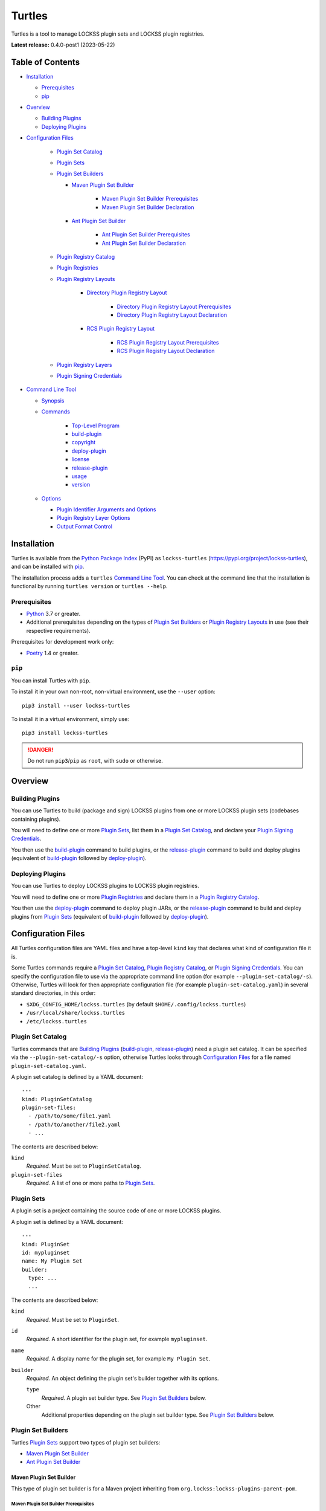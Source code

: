 =======
Turtles
=======

.. |RELEASE| replace:: 0.4.0-post1
.. |RELEASE_DATE| replace:: 2023-05-22

.. |HELP| replace:: ``--help/-h``
.. |IDENTIFIER| replace:: ``--identifier/-i``
.. |IDENTIFIERS| replace:: ``--identifiers/-I``
.. |JAR| replace:: ``--jar/-j``
.. |JARS| replace:: ``--jars/-J``
.. |LAYER| replace:: ``--layer/-l``
.. |LAYERS| replace:: ``--layers/-L``
.. |PLUGIN_REGISTRY_CATALOG| replace:: ``--plugin-registry-catalog/-r``
.. |PLUGIN_SET_CATALOG| replace:: ``--plugin-set-catalog/-s``
.. |PLUGIN_SIGNING_CREDENTIALS| replace:: ``--plugin-signing-credentials/-c``
.. |PRODUCTION| replace:: ``--production/-p``
.. |TESTING| replace:: ``--testing/-t``

.. image:: https://assets.lockss.org/images/logos/turtles/turtles_128x128.png
   :alt: Turtles logo
   :align: right

Turtles is a tool to manage LOCKSS plugin sets and LOCKSS plugin registries.

**Latest release:** |RELEASE| (|RELEASE_DATE|)

-----------------
Table of Contents
-----------------

*  `Installation`_

   *  `Prerequisites`_

   *  `pip`_

*  `Overview`_

   *  `Building Plugins`_

   *  `Deploying Plugins`_

* `Configuration Files`_

   *  `Plugin Set Catalog`_

   *  `Plugin Sets`_

   *  `Plugin Set Builders`_

      * `Maven Plugin Set Builder`_

         * `Maven Plugin Set Builder Prerequisites`_

         * `Maven Plugin Set Builder Declaration`_

      * `Ant Plugin Set Builder`_

         * `Ant Plugin Set Builder Prerequisites`_

         * `Ant Plugin Set Builder Declaration`_

   * `Plugin Registry Catalog`_

   * `Plugin Registries`_

   * `Plugin Registry Layouts`_

      * `Directory Plugin Registry Layout`_

         * `Directory Plugin Registry Layout Prerequisites`_

         * `Directory Plugin Registry Layout Declaration`_

      * `RCS Plugin Registry Layout`_

         * `RCS Plugin Registry Layout Prerequisites`_

         * `RCS Plugin Registry Layout Declaration`_

   * `Plugin Registry Layers`_

   * `Plugin Signing Credentials`_

*  `Command Line Tool`_

   * `Synopsis`_

   * `Commands`_

      *  `Top-Level Program`_

      *  `build-plugin`_

      *  `copyright`_

      *  `deploy-plugin`_

      *  `license`_

      *  `release-plugin`_

      *  `usage`_

      *  `version`_

   *  `Options`_

      *  `Plugin Identifier Arguments and Options`_

      *  `Plugin Registry Layer Options`_

      *  `Output Format Control`_

------------
Installation
------------

Turtles is available from the `Python Package Index <https://pypi.org/>`_ (PyPI) as ``lockss-turtles`` (https://pypi.org/project/lockss-turtles), and can be installed with `pip`_.

The installation process adds a ``turtles`` `Command Line Tool`_. You can check at the command line that the installation is functional by running ``turtles version`` or ``turtles --help``.

Prerequisites
=============

*  `Python <https://www.python.org/>`_ 3.7 or greater.

*  Additional prerequisites depending on the types of `Plugin Set Builders`_ or `Plugin Registry Layouts`_ in use (see their respective requirements).

Prerequisites for development work only:

*  `Poetry <https://python-poetry.org/>`_ 1.4 or greater.

.. _pip:

``pip``
=======

You can install Turtles with ``pip``.

To install it in your own non-root, non-virtual environment, use the ``--user`` option::

   pip3 install --user lockss-turtles

To install it in a virtual environment, simply use::

   pip3 install lockss-turtles

.. danger::

   Do not run ``pip3``/``pip`` as ``root``, with ``sudo`` or otherwise.

--------
Overview
--------

Building Plugins
================

You can use Turtles to build (package and sign) LOCKSS plugins from one or more LOCKSS plugin sets (codebases containing plugins).

You will need to define one or more `Plugin Sets`_, list them in a `Plugin Set Catalog`_, and declare your `Plugin Signing Credentials`_.

You then use the `build-plugin`_ command to build plugins, or the `release-plugin`_ command to build and deploy plugins (equivalent of `build-plugin`_ followed by `deploy-plugin`_).

Deploying Plugins
=================

You can use Turtles to deploy LOCKSS plugins to LOCKSS plugin registries.

You will need to define one or more `Plugin Registries`_ and declare them in a `Plugin Registry Catalog`_.

You then use the `deploy-plugin`_ command to deploy plugin JARs, or the `release-plugin`_ command to build and deploy plugins from `Plugin Sets`_ (equivalent of `build-plugin`_ followed by `deploy-plugin`_).

-------------------
Configuration Files
-------------------

All Turtles configuration files are YAML files and have a top-level ``kind`` key that declares what kind of configuration file it is.

Some Turtles commands require a `Plugin Set Catalog`_, `Plugin Registry Catalog`_, or `Plugin Signing Credentials`_. You can specify the configuration file to use via the appropriate command line option (for example |PLUGIN_SET_CATALOG|). Otherwise, Turtles will look for then appropriate configuration file (for example ``plugin-set-catalog.yaml``) in several standard directories, in this order:

*  ``$XDG_CONFIG_HOME/lockss.turtles`` (by default ``$HOME/.config/lockss.turtles``)

*  ``/usr/local/share/lockss.turtles``

*  ``/etc/lockss.turtles``

Plugin Set Catalog
==================

Turtles commands that are `Building Plugins`_ (`build-plugin`_, `release-plugin`_) need a plugin set catalog. It can be specified via the |PLUGIN_SET_CATALOG| option, otherwise Turtles looks through `Configuration Files`_ for a file named ``plugin-set-catalog.yaml``.

A plugin set catalog is defined by a YAML document::

    ---
    kind: PluginSetCatalog
    plugin-set-files:
      - /path/to/some/file1.yaml
      - /path/to/another/file2.yaml
      - ...

The contents are described below:

``kind``
   *Required.* Must be set to ``PluginSetCatalog``.

``plugin-set-files``
   *Required.* A list of one or more paths to `Plugin Sets`_.

Plugin Sets
===========

A plugin set is a project containing the source code of one or more LOCKSS plugins.

A plugin set is defined by a YAML document::

    ---
    kind: PluginSet
    id: mypluginset
    name: My Plugin Set
    builder:
      type: ...
      ...

The contents are described below:

``kind``
   *Required.* Must be set to ``PluginSet``.

``id``
   *Required.* A short identifier for the plugin set, for example ``mypluginset``.

``name``
   *Required.* A display name for the plugin set, for example ``My Plugin Set``.

``builder``
   *Required.* An object defining the plugin set's builder together with its options.

   ``type``
      *Required.* A plugin set builder type. See `Plugin Set Builders`_ below.

   Other
      Additional properties depending on the plugin set builder type. See `Plugin Set Builders`_ below.

Plugin Set Builders
===================

Turtles `Plugin Sets`_ support two types of plugin set builders:

*  `Maven Plugin Set Builder`_

*  `Ant Plugin Set Builder`_

Maven Plugin Set Builder
------------------------

This type of plugin set builder is for a Maven project inheriting from ``org.lockss:lockss-plugins-parent-pom``.

Maven Plugin Set Builder Prerequisites
++++++++++++++++++++++++++++++++++++++

*  Java Development Kit 8 (JDK).

*  `Apache Maven <https://maven.apache.org/>`_.

Maven Plugin Set Builder Declaration
++++++++++++++++++++++++++++++++++++

For this plugin set builder type, the ``builder`` object in the plugin set definition has the following structure::

    ---
    kind: PluginSet
    id: ...
    name: ...
    builder:
      type: mvn
      main: ...
      test: ...

``type``
   *Required.* Must be set to ``mvn``.

``main``
   *Optional.* The path (relative to the root of the project) to the plugins' source code. *Default:* ``src/main/java``.

``test``
   *Optional.* The path (relative to the root of the project) to the plugins' unit tests. *Default:* ``src/test/java``.

Ant Plugin Set Builder
----------------------

This type of plugin set builder is for the LOCKSS 1.x (https://github.com/lockss/lockss-daemon) code tree, based on Ant.

Ant Plugin Set Builder Prerequisites
++++++++++++++++++++++++++++++++++++

*  Java Development Kit 8 (JDK).

*  `Apache Ant <https://ant.apache.org/>`_.

*  ``JAVA_HOME`` must be set appropriately.

Ant Plugin Set Builder Declaration
++++++++++++++++++++++++++++++++++

For this plugin set builder type, the ``builder`` object in the plugin set definition has the following structure::

    ---
    kind: PluginSet
    id: ...
    name: ...
    builder:
      type: ant
      main: ...
      test: ...

``type``
   *Required.* Must be set to ``ant``.

``main``
   *Optional.* The path (relative to the root of the project) to the plugins' source code. *Default:* ``plugins/src``.

``test``
   *Optional.* The path (relative to the root of the project) to the plugins' unit tests. *Default:* ``plugins/test/src``.

Plugin Registry Catalog
=======================

Turtles commands that are `Deploying Plugins`_ (`deploy-plugin`_, `release-plugin`_) need a plugin registry catalog. It can be specified via the |PLUGIN_REGISTRY_CATALOG| option, otherwise Turtles looks through `Configuration Files`_ for a file named ``plugin-registry-catalog.yaml``.

A plugin set catalog is defined by a YAML document::

    ---
    kind: PluginRegistryCatalog
    plugin-registry-files:
      - /path/to/some/file1.yaml
      - /path/to/another/file2.yaml
      - ...

The contents are described below:

``kind``
   *Required.* Must be set to ``PluginRegistryCatalog``.

``plugin-registry-files``
   *Required.* A list of one or more paths to `Plugin Registries`_.

Plugin Registries
=================

A plugin registry is a structure containing LOCKSS plugins packaged as signed JAR files.

Currently the only predefined structures are directory structures local to the file system, which are then typically served by a Web server.

A plugin registry is defined by a YAML document::

    ---
    kind: PluginRegistry
    id: mypluginregistry
    name: My Plugin Registry
    layout:
      type: ...
      ...
    layers:
      - ...
    plugin-identifiers:
      - edu.myuniversity.plugin.publisherx.PublisherXPlugin
      - edu.myuniversity.plugin.publishery.PublisherYPlugin
      - ...
    suppressed-plugin-identifiers:
      - edu.myuniversity.plugin.old.OldPlugin
      - ...

The contents are described below:

``kind``
   *Required.* Must be set to ``PluginRegistry``.

``id``
   *Required.* A short identifier for the plugin registry, for example ``mypluginregistry``.

``name``
   *Required.* A display name for the plugin registry, for example ``My Plugin Registry``.

``layout``
   *Required.* An object defining the plugin registry's layout together with its options.

   ``type``
      *Required.* A plugin registry layout type. See `Plugin Registry Layouts`_ below.

   Other
      Additional properties depending on the plugin registry layout type. See `Plugin Registry Layouts`_ below.

``layers``
   *Required.* A list of objects describing the layers of the plugin registry. See `Plugin Registry Layers`_ below.

``plugin-identifiers``
   *Required.* Non-empty list of the plugin identifiers in this plugin registry.

``suppressed-plugin-identifiers``
   *Optional.* Non-empty list of plugin identifiers that are excluded from this plugin registry.

   Turtles does not currently do anything with this information, but it can be used to record plugins that have been abandoned or retracted over the lifetime of the plugin registry.

   Turtles does not currently do anything with this information, but it can be used to record plugins that have been abandoned or retracted over the lifetime of the plugin registry.

Plugin Registry Layouts
=======================

Turtles supports two kinds of plugin registry layouts:

*  `Directory Plugin Registry Layout`_

*  `RCS Plugin Registry Layout`_

Directory Plugin Registry Layout
--------------------------------

In this type of plugin registry layout, each layer consists of a directory on the local file system where signed plugin JARs are stored, which is then typically served by a Web server. The directory for each layer is designated by the layer's ``path`` property.

Directory Plugin Registry Layout Prerequisites
++++++++++++++++++++++++++++++++++++++++++++++

None.

Directory Plugin Registry Layout Declaration
++++++++++++++++++++++++++++++++++++++++++++

For this plugin registry layout type, the ``layout`` object in the plugin registry definition has the following structure::

    ---
    kind: PluginRegistry
    id: ...
    name: ...
    layout:
      type: directory
      file-naming-convention: ...
    layers:
      - ...
    plugin-identifiers:
      - ...
    suppressed-plugin-identifiers:
      - ...

``type``
   *Required.* Must be set to ``directory``.

``file-naming-convention``
   *Optional.* A rule for what to name each deployed JAR file. If unspecified, the behavior is that of ``identifier``. Can be one of:

   *  ``identifier``: Use the plugin identifier and add ``.jar``. For example ``edu.myuniversity.plugin.publisherx.PublisherXPlugin`` results in ``edu.myuniversity.plugin.publisherx.PublisherXPlugin.jar``.

   *  ``underscore``: Replace ``.`` in the plugin identifier with ``_``, and add ``.jar``. For example ``edu.myuniversity.plugin.publisherx.PublisherXPlugin`` results in ``edu_myuniversity_plugin_publisherx_PublisherXPlugin.jar``.

   *  ``abbreviated``: Use the last dotted component of the plugin identifier and add ``.jar``. For example ``edu.myuniversity.plugin.publisherx.PublisherXPlugin`` results in ``PublisherXPlugin.jar``.

RCS Plugin Registry Layout
--------------------------

In this specialization of the `Directory Plugin Registry Layout`_, each successive version of a given JAR is kept locally in RCS.

RCS Plugin Registry Layout Prerequisites
++++++++++++++++++++++++++++++++++++++++

*  `GNU RCS <https://www.gnu.org/software/rcs/>`_.

RCS Plugin Registry Layout Declaration
++++++++++++++++++++++++++++++++++++++

For this plugin registry layout type, the ``layout`` object in the plugin registry definition has the following structure::

    ---
    kind: PluginRegistry
    id: ...
    name: ...
    layout:
      type: rcs
      file-naming-convention: ...
    layers:
      - ...
    plugin-identifiers:
      - ...
    suppressed-plugin-identifiers:
      - ...

``type``
   *Required.* Must be set to ``rcs``.

``file-naming-convention``
   *Optional.* A rule for what to name each deployed JAR file. If unspecified, the behavior is that of ``identifier``. Can be one of:

   *  ``identifier``: Use the plugin identifier and add ``.jar``. For example ``edu.myuniversity.plugin.publisherx.PublisherXPlugin`` results in ``edu.myuniversity.plugin.publisherx.PublisherXPlugin.jar``.

   *  ``underscore``: Replace ``.`` in the plugin identifier with ``_``, and add ``.jar``. For example ``edu.myuniversity.plugin.publisherx.PublisherXPlugin`` results in ``edu_myuniversity_plugin_publisherx_PublisherXPlugin.jar``.

   *  ``abbreviated``: Use the last dotted component of the plugin identifier and add ``.jar``. For example ``edu.myuniversity.plugin.publisherx.PublisherXPlugin`` results in ``PublisherXPlugin.jar``.

Plugin Registry Layers
======================

A plugin registry consists of one or more layers.

Some plugin registries only one layer, in which case the LOCKSS boxes in a network using the plugin registry will get what is released to it. Some plugin registries may have two or more layers, with the additional layers used for plugin development or content processing quality assurance.

Layers are sequential in nature; a new version of a plugin is released to the lowest layer first, then to the next layer (after some process), and so on until the highest layer. This sequencing is reflected in the ordering of the ``layers`` list in the plugin registry definition.

Although the identifiers (see ``id`` below) and display names (see ``name`` below) of plugin registry layers are arbitrary, the highest layer is commonly referred to as the *production* layer, and when there are exactly two layers, the lower layer is commonly referred to as the *testing* layer. Turtles reflects this common idiom with built-in |PRODUCTION| and |TESTING| options that are shorthand for ``--layer=production`` and ``--layer=testing`` respectively.

It is possible for multiple plugin registries to have a layer ``path`` in common. An example would be a team working on several plugin registries for different purposes, having distinct (public) production layer paths, but sharing a single (internal) testing layer path, if they are the only audience for it.

A plugin registry layer is defined as one of the objects in the plugin registry definition's ``layers`` list. Each layer object has the following structure::

    ---
    kind: PluginRegistry
    id: ...
    name: ...
    layout:
      type: ...
      ...
    layers:
      - id: testing
        name: My Plugin Registry (Testing)
        path: /path/to/testing
      - id: production
        name: My Plugin Registry (Production)
        path: /path/to/production
      - ...
    plugin-identifiers:
      - ...
    suppressed-plugin-identifiers:
      - ...

``id``
   *Required.* A short identifier for the plugin registry layer, for example ``testing``.

``name``
   *Required.* A display name for the plugin registry layer, for example ``My Plugin Registry (Testing)``.

``path``
   *Required.* The local path to the root of the plugin registry layer, for example ``/path/to/testing``.

Plugin Signing Credentials
==========================

Turtles commands that are `Building Plugins`_ (`build-plugin`_, `release-plugin`_) need a reference to plugin signing credentials. They can be specified via the |PLUGIN_SIGNING_CREDENTIALS| option, otherwise Turtles looks through `Configuration Files`_ for a file named ``plugin-signing-credentials.yaml``.

Plugin signing credentials are defined by a YAML document::

    ---
    kind: PluginSigningCredentials
    plugin-signing-keystore: /path/to/myalias.keystore
    plugin-signing-alias: myalias

The contents are described below:

``kind``
   *Required.* Must be set to ``PluginSigningCredentials``.

``plugin-signing-keystore``
   *Required.* Path to the plugin signing key (keystore).

``plugin-signing-alias``
   *Required.* The alias to use, which must be that of the plugin signing key (keystore) and also found in the LOCKSS network's shared keystore.

-----------------
Command Line Tool
-----------------

Turtles is invoked at the command line as::

   turtles

or as a Python module::

   python3 -m lockss.turtles

Help messages and this document use ``turtles`` throughout, but the two invocation styles are interchangeable.

Synopsis
========

Turtles uses `Commands`_, in the style of programs like ``git``, ``dnf``/``yum``, ``apt``/``apt-get``, and the like. You can see the list of available `Commands`_ by invoking ``turtles --help``, and you can find a usage summary of all the `Commands`_ by invoking ``turtles usage``::

    usage: turtles [-h] [--debug-cli] [--non-interactive] COMMAND ...

           turtles build-plugin [-h] [--output-format FMT] [--password PASS]
                                [--plugin-set-catalog FILE]
                                [--plugin-signing-credentials FILE]
                                [--identifier PLUGID] [--identifiers FILE]
                                [PLUGID ...]

           turtles copyright [-h]

           turtles deploy-plugin [-h] [--output-format FMT]
                                 [--plugin-registry-catalog FILE] [--production]
                                 [--testing] [--jar PLUGJAR] [--jars FILE]
                                 [--layer LAYER] [--layers FILE]
                                 [PLUGJAR ...]

           turtles license [-h]

           turtles release-plugin [-h] [--output-format FMT] [--password PASS]
                                  [--plugin-registry-catalog FILE]
                                  [--plugin-set-catalog FILE]
                                  [--plugin-signing-credentials FILE]
                                  [--production] [--testing] [--identifier PLUGID]
                                  [--identifiers FILE] [--layer LAYER]
                                  [--layers FILE]
                                  [PLUGID ...]

           turtles usage [-h]

           turtles version [-h]

Commands
========

The available commands are:

================= ============ =======
Command           Abbreviation Purpose
================= ============ =======
`build-plugin`_   bp           build (package and sign) plugins
`copyright`_                   show copyright and exit
`deploy-plugin`_  dp           deploy plugins
`license`_                     show license and exit
`release-plugin`_ rp           release (build and deploy) plugins
`usage`_                       show detailed usage and exit
`version`_                     show version and exit
================= ============ =======

Top-Level Program
-----------------

The top-level executable alone does not perform any action or default to a given command. It does define a few options, which you can see by invoking Turtles with the |HELP| option::

    usage: turtles [-h] [--debug-cli] [--non-interactive] COMMAND ...

    options:
      -h, --help            show this help message and exit
      --debug-cli           print the result of parsing command line arguments
      --non-interactive, -n
                            disallow interactive prompts (default: allow)

    commands:
      Add --help to see the command's own help message.

      COMMAND               DESCRIPTION
        build-plugin (bp)   build (package and sign) plugins
        copyright           show copyright and exit
        deploy-plugin (dp)  deploy plugins
        license             show license and exit
        release-plugin (rp)
                            release (build and deploy) plugins
        usage               show detailed usage and exit
        version             show version and exit

.. _build-plugin:

``build-plugin`` (``bp``)
-------------------------

The ``build-plugin`` command is used for `Building Plugins`_. It has its own |HELP| option::

    usage: turtles build-plugin [-h] [--output-format FMT] [--password PASS]
                                [--plugin-set-catalog FILE]
                                [--plugin-signing-credentials FILE]
                                [--identifier PLUGID] [--identifiers FILE]
                                [PLUGID ...]

    Build (package and sign) plugins.

    options:
      -h, --help            show this help message and exit
      --output-format FMT   set tabular output format to FMT (default: simple;
                            choices: asciidoc, double_grid, double_outline,
                            fancy_grid, fancy_outline, github, grid, heavy_grid,
                            heavy_outline, html, jira, latex, latex_booktabs,
                            latex_longtable, latex_raw, mediawiki, mixed_grid,
                            mixed_outline, moinmoin, orgtbl, outline, pipe, plain,
                            presto, pretty, psql, rounded_grid, rounded_outline,
                            rst, simple, simple_grid, simple_outline, textile,
                            tsv, unsafehtml, youtrack)
      --password PASS       set the plugin signing password
      --plugin-set-catalog FILE, -s FILE
                            load plugin set catalog from FILE (default:
                            $HOME/.config/lockss.turtles/plugin-set-
                            catalog.yaml or
                            /usr/local/share/lockss.turtles/plugin-set-
                            catalog.yaml or /etc/lockss.turtles/plugin-set-
                            catalog.yaml)
      --plugin-signing-credentials FILE, -c FILE
                            load plugin signing credentials from FILE (default:
                            $HOME/.config/lockss.turtles/plugin-signing-
                            credentials.yaml or
                            /usr/local/share/lockss.turtles/plugin-signing-
                            credentials.yaml or /etc/lockss.turtles/plugin-
                            signing-credentials.yaml)

    plugin identifier arguments and options:
      --identifier PLUGID, -i PLUGID
                            add PLUGID to the list of plugin identifiers to build
      --identifiers FILE, -I FILE
                            add the plugin identifiers in FILE to the list of
                            plugin identifiers to build
      PLUGID                plugin identifier to build

The command needs:

*  `Plugin Signing Credentials`_, either from the |PLUGIN_SIGNING_CREDENTIALS| option or from ``plugin-signing-credentials.yaml`` in the `Configuration Files`_.

*  A `Plugin Set Catalog`_, either from the |PLUGIN_SET_CATALOG| option or from ``plugin-set-catalog.yaml`` in the `Configuration Files`_.

*  One or more plugin identifiers, from the `Plugin Identifier Arguments and Options`_ (bare arguments, |IDENTIFIER| options, |IDENTIFIERS| options).

It also accepts `Options`_ for `Output Format Control`_

Examples::

    # Help message
    turtles build-plugin --help
    # Abbreviation
    turtles bp -h

    # List of plugin identifiers
    turtles build-plugin edu.myuniversity.plugin.publisherx.PublisherXPlugin edu.myuniversity.plugin.publishery.PublisherYPlugin ...
    # Abbreviation
    turtles bp edu.myuniversity.plugin.publisherx.PublisherXPlugin edu.myuniversity.plugin.publishery.PublisherYPlugin ...

    # Alternative invocation
    turtles build-plugin --identifier=edu.myuniversity.plugin.publisherx.PublisherXPlugin --identifier=edu.myuniversity.plugin.publishery.PublisherYPlugin ...
    # Abbreviation
    turtles bp -i edu.myuniversity.plugin.publisherx.PublisherXPlugin -i edu.myuniversity.plugin.publishery.PublisherYPlugin ...

    # Alternative invocation
    # /tmp/pluginids.txt has one plugin identifier per line
    turtles build-plugin --identifiers=/tmp/pluginids.txt
    # Abbreviation
    turtles bp -I /tmp/pluginids.txt

.. _copyright:

``copyright``
-------------

The ``copyright`` command displays the copyright notice for Turtles and exits.

.. _deploy-plugin:

``deploy-plugin`` (``dp``)
--------------------------

The ``deploy-plugin`` command is used for `Deploying Plugins`_. It has its own |HELP| option::

    usage: turtles deploy-plugin [-h] [--output-format FMT]
                                 [--plugin-registry-catalog FILE] [--production]
                                 [--testing] [--jar PLUGJAR] [--jars FILE]
                                 [--layer LAYER] [--layers FILE]
                                 [PLUGJAR ...]

    Deploy plugins.

    options:
      -h, --help            show this help message and exit
      --output-format FMT   set tabular output format to FMT (default: simple;
                            choices: asciidoc, double_grid, double_outline,
                            fancy_grid, fancy_outline, github, grid, heavy_grid,
                            heavy_outline, html, jira, latex, latex_booktabs,
                            latex_longtable, latex_raw, mediawiki, mixed_grid,
                            mixed_outline, moinmoin, orgtbl, outline, pipe, plain,
                            presto, pretty, psql, rounded_grid, rounded_outline,
                            rst, simple, simple_grid, simple_outline, textile,
                            tsv, unsafehtml, youtrack)
      --plugin-registry-catalog FILE, -r FILE
                            load plugin registry catalog from FILE (default:
                            $HOME/.config/lockss.turtles/plugin-registry-
                            catalog.yaml or
                            /usr/local/share/lockss.turtles/plugin-registry-
                            catalog.yaml or /etc/lockss.turtles/plugin-registry-
                            catalog.yaml)
      --production, -p      synonym for --layer=production (i.e. add 'production'
                            to the list of plugin registry layers to process)
      --testing, -t         synonym for --layer=testing (i.e. add 'testing' to the
                            list of plugin registry layers to process)

    plugin JAR arguments and options:
      --jar PLUGJAR, -j PLUGJAR
                            add PLUGJAR to the list of plugin JARs to deploy
      --jars FILE, -J FILE  add the plugin JARs in FILE to the list of plugin JARs
                            to deploy
      PLUGJAR               plugin JAR to deploy

    plugin registry layer options:
      --layer LAYER, -l LAYER
                            add LAYER to the list of plugin registry layers to
                            process
      --layers FILE, -L FILE
                            add the layers in FILE to the list of plugin registry
                            layers to process

The command needs:

*  A `Plugin Registry Catalog`_, either from the |PLUGIN_REGISTRY_CATALOG| option or from ``plugin-signing-credentials.yaml`` in the `Configuration Files`_.

*  One or more plugin registry layer IDs, from the `Plugin Registry Layer Options`_ (|LAYER| options, |LAYERS| options, and alternatively, |TESTING| options, |PRODUCTION| option).

*  One or more JAR paths. The list of JAR paths to process is derived from:

   *  The JAR paths listed as bare arguments to the command.

   *  The JAR paths listed as |JAR| options.

   *  The JAR paths found in the files listed as |JARS| options.

It also accepts `Options`_ for `Output Format Control`_.

Examples::

    # Help message
    turtles deploy-plugin --help
    # Abbreviation
    turtles dp -h

    # List of JARs
    # Deploy to 'testing' layer only
    turtles deploy-plugin --testing /path/to/edu.myuniversity.plugin.publisherx.PublisherXPlugin.jar /path/to/edu.myuniversity.plugin.publishery.PublisherYPlugin.jar ...
    # Abbreviation
    turtles dp -t /path/to/edu.myuniversity.plugin.publisherx.PublisherXPlugin.jar /path/to/edu.myuniversity.plugin.publishery.PublisherYPlugin.jar ...

    # Alternative invocation
    # Deploy to 'production' layer only
    turtles deploy-plugin --production --jar=/path/to/edu.myuniversity.plugin.publisherx.PublisherXPlugin.jar --jar=/path/to/edu.myuniversity.plugin.publishery.PublisherYPlugin.jar ...
    # Abbreviation
    turtles dp -p -j /path/to/edu.myuniversity.plugin.publisherx.PublisherXPlugin.jar -j /path/to/edu.myuniversity.plugin.publishery.PublisherYPlugin.jar ...

    # Alternative invocation
    # /tmp/pluginjars.txt has one JAR path per line
    # Deploy to both 'testing' and 'production' layers
    turtles deploy-plugin --testing --production --jars=/tmp/pluginjars.txt
    # Abbreviation
    turtles bp -tp -J /tmp/pluginids.txt

.. _license:

``license``
-----------

The ``license`` command displays the license terms for Turtles and exits.

.. _release-plugin:

``release-plugin`` (``rp``)
---------------------------

The ``release-plugin`` command is used for `Building Plugins`_ and `Deploying Plugins`_, being essentially `build-plugin`_ followed by `deploy-plugin`_. It has its own |HELP| option::

    usage: turtles release-plugin [-h] [--output-format FMT] [--password PASS]
                                  [--plugin-registry-catalog FILE]
                                  [--plugin-set-catalog FILE]
                                  [--plugin-signing-credentials FILE]
                                  [--production] [--testing] [--identifier PLUGID]
                                  [--identifiers FILE] [--layer LAYER]
                                  [--layers FILE]
                                  [PLUGID ...]

    Release (build and deploy) plugins.

    options:
      -h, --help            show this help message and exit
      --output-format FMT   set tabular output format to FMT (default: simple;
                            choices: asciidoc, double_grid, double_outline,
                            fancy_grid, fancy_outline, github, grid, heavy_grid,
                            heavy_outline, html, jira, latex, latex_booktabs,
                            latex_longtable, latex_raw, mediawiki, mixed_grid,
                            mixed_outline, moinmoin, orgtbl, outline, pipe, plain,
                            presto, pretty, psql, rounded_grid, rounded_outline,
                            rst, simple, simple_grid, simple_outline, textile,
                            tsv, unsafehtml, youtrack)
      --password PASS       set the plugin signing password
      --plugin-registry-catalog FILE, -r FILE
                            load plugin registry catalog from FILE (default:
                            $HOME/.config/lockss.turtles/plugin-registry-
                            catalog.yaml or
                            /usr/local/share/lockss.turtles/plugin-registry-
                            catalog.yaml or /etc/lockss.turtles/plugin-registry-
                            catalog.yaml)
      --plugin-set-catalog FILE, -s FILE
                            load plugin set catalog from FILE (default:
                            $HOME/.config/lockss.turtles/plugin-set-
                            catalog.yaml or
                            /usr/local/share/lockss.turtles/plugin-set-
                            catalog.yaml or /etc/lockss.turtles/plugin-set-
                            catalog.yaml)
      --plugin-signing-credentials FILE, -c FILE
                            load plugin signing credentials from FILE (default:
                            $HOME/.config/lockss.turtles/plugin-signing-
                            credentials.yaml or
                            /usr/local/share/lockss.turtles/plugin-signing-
                            credentials.yaml or /etc/lockss.turtles/plugin-
                            signing-credentials.yaml)
      --production, -p      synonym for --layer=production (i.e. add 'production'
                            to the list of plugin registry layers to process)
      --testing, -t         synonym for --layer=testing (i.e. add 'testing' to the
                            list of plugin registry layers to process)

    plugin identifier arguments and options:
      --identifier PLUGID, -i PLUGID
                            add PLUGID to the list of plugin identifiers to build
      --identifiers FILE, -I FILE
                            add the plugin identifiers in FILE to the list of
                            plugin identifiers to build
      PLUGID                plugin identifier to build

    plugin registry layer options:
      --layer LAYER, -l LAYER
                            add LAYER to the list of plugin registry layers to
                            process
      --layers FILE, -L FILE
                            add the layers in FILE to the list of plugin registry
                            layers to process

The command needs:

*  `Plugin Signing Credentials`_, either from the |PLUGIN_SIGNING_CREDENTIALS| option or from ``plugin-signing-credentials.yaml`` in the `Configuration Files`_.

*  A `Plugin Set Catalog`_, either from the |PLUGIN_SET_CATALOG| option or from ``plugin-set-catalog.yaml`` in the `Configuration Files`_.

*  A `Plugin Registry Catalog`_, either from the |PLUGIN_REGISTRY_CATALOG| option or from ``plugin-signing-credentials.yaml`` in the `Configuration Files`_.

*  One or more plugin registry layer IDs, from the `Plugin Registry Layer Options`_ (|IDENTIFIER| options, |IDENTIFIERS| options, and alternatively, |TESTING| options, |PRODUCTION| option).

*  One or more plugin identifiers, from the `Plugin Identifier Arguments and Options`_ (bare arguments, |IDENTIFIER| options, |IDENTIFIERS| options).

It also accepts `Options`_ for `Output Format Control`_.

Examples::

    # Help message
    turtles release-plugin --help
    # Abbreviation
    turtles rp -h

    # List of plugin identifiers
    # Deploy to 'testing' layer only
    turtles release-plugin --testing edu.myuniversity.plugin.publisherx.PublisherXPlugin edu.myuniversity.plugin.publishery.PublisherYPlugin ...
    # Abbreviation
    turtles rp -t edu.myuniversity.plugin.publisherx.PublisherXPlugin edu.myuniversity.plugin.publishery.PublisherYPlugin ...

    # Alternative invocation
    # Deploy to 'production' layer only
    turtles release-plugin --production --identifier=edu.myuniversity.plugin.publisherx.PublisherXPlugin --identifier=edu.myuniversity.plugin.publishery.PublisherYPlugin ...
    # Abbreviation
    turtles rp -p -i edu.myuniversity.plugin.publisherx.PublisherXPlugin -i edu.myuniversity.plugin.publishery.PublisherYPlugin ...

    # Alternative invocation
    # /tmp/pluginids.txt has one plugin identifier per line
    # Deploy to both 'testing' and 'production' layers
    turtles release-plugin --testing --production --identifiers=/tmp/pluginids.txt
    # Abbreviation
    turtles rp -tp -I /tmp/pluginids.txt

.. _usage:

``usage``
---------

The ``usage`` command displays the usage message of all the Turtles `Commands`_.

.. _version:

``version``
-----------

The ``version`` command displays the version number of Turtles and exits.

Options
=======

Plugin Identifier Arguments and Options
---------------------------------------

Commands that are `Building Plugins`_ expect one or more plugin identifiers. The list of plugin identifiers to process is derived from:

*  The plugin identifiers listed as bare arguments to the command.

*  The plugin identifiers listed as |IDENTIFIER| options.

*  The plugin identifiers found in the files listed as |IDENTIFIERS| options.

Plugin Registry Layer Options
-----------------------------

Commands that are `Deploying Plugins`_ expect one or more plugin registry layer IDs. The list of plugin registry layer IDs to target is derived from:

*  The plugin registry layer IDs listed as |LAYER| options.

*  The plugin registry layer IDs found in the files listed as |LAYERS| options.

As a convenience, the following synonyms also exist:

*  |TESTING| is a synonym for ``--layer=testing``

*  |PRODUCTION| is a synonym for ``--layer=production``

Output Format Control
---------------------

Turtles' tabular output is performed by the `tabulate <https://pypi.org/project/tabulate>`_ library through the ``--output-format`` option. See its PyPI page for a visual reference of the various output formats available. The **default** is ``simple``.
